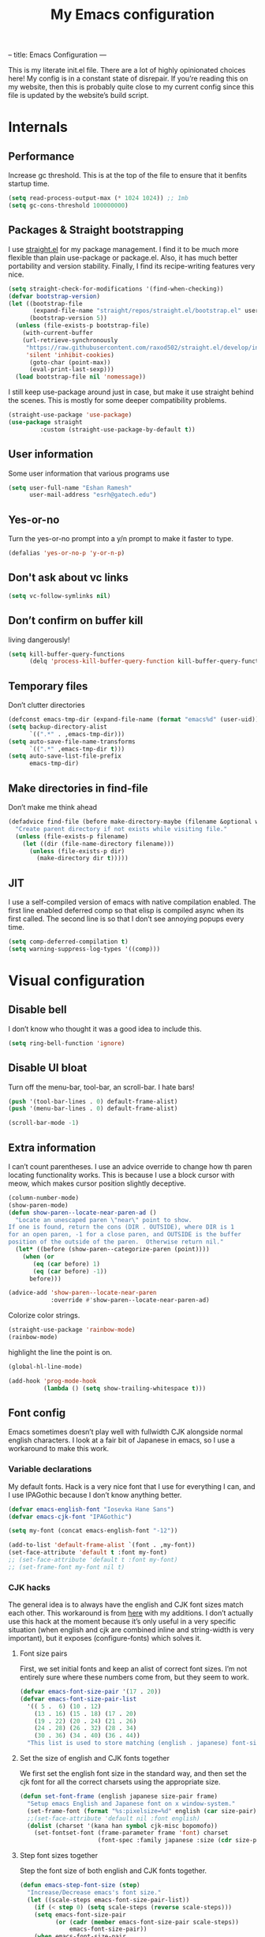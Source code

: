 --
title: Emacs Configuration
---
#+PROPERTY: header-args :tangle "init.el"
#+TITLE: My Emacs configuration
#+TOC: headlines 2

This is my literate init.el file. There are a lot of highly opinionated choices
here! My config is in a constant state of disrepair. If you’re reading this on
my website, then this is probably quite close to my current config since this
file is updated by the website’s build script.

* Internals
** Performance
Increase gc threshold. This is at the top of the file to ensure that
it benfits startup time.
#+BEGIN_SRC emacs-lisp
(setq read-process-output-max (* 1024 1024)) ;; 1mb
(setq gc-cons-threshold 100000000)
#+END_SRC

** Packages & Straight bootstrapping
I use [[https://github.com/raxod502/straight.el][straight.el]] for my package management. I find it to be much more flexible than
plain use-package or package.el. Also, it has much better portability and
version stability. Finally, I find its recipe-writing features very nice.
#+BEGIN_SRC emacs-lisp
(setq straight-check-for-modifications '(find-when-checking))
(defvar bootstrap-version)
(let ((bootstrap-file
       (expand-file-name "straight/repos/straight.el/bootstrap.el" user-emacs-directory))
      (bootstrap-version 5))
  (unless (file-exists-p bootstrap-file)
    (with-current-buffer
    (url-retrieve-synchronously
     "https://raw.githubusercontent.com/raxod502/straight.el/develop/install.el"
     'silent 'inhibit-cookies)
      (goto-char (point-max))
      (eval-print-last-sexp)))
  (load bootstrap-file nil 'nomessage))
#+end_src
I still keep use-package around just in case, but make it use straight behind
the scenes. This is mostly for some deeper compatibility problems.
#+begin_src emacs-lisp
(straight-use-package 'use-package)
(use-package straight
         :custom (straight-use-package-by-default t))
#+end_src

** User information
Some user information that various programs use
#+begin_src emacs-lisp
(setq user-full-name "Eshan Ramesh"
      user-mail-address "esrh@gatech.edu")
#+end_src

** Yes-or-no

Turn the yes-or-no prompt into a y/n prompt to make it faster to type.
#+BEGIN_SRC emacs-lisp
(defalias 'yes-or-no-p 'y-or-n-p)
#+END_SRC

** Don't ask about vc links
#+BEGIN_SRC emacs-lisp
(setq vc-follow-symlinks nil)
#+END_SRC

** Don’t confirm on buffer kill
living dangerously!
#+BEGIN_SRC emacs-lisp
(setq kill-buffer-query-functions
	  (delq 'process-kill-buffer-query-function kill-buffer-query-functions))
#+END_SRC

** Temporary files
Don’t clutter directories
#+BEGIN_SRC emacs-lisp
(defconst emacs-tmp-dir (expand-file-name (format "emacs%d" (user-uid)) temporary-file-directory))
(setq backup-directory-alist
      `((".*" . ,emacs-tmp-dir)))
(setq auto-save-file-name-transforms
      `((".*" ,emacs-tmp-dir t)))
(setq auto-save-list-file-prefix
      emacs-tmp-dir)
#+END_SRC

** Make directories in find-file
Don’t make me think ahead
#+BEGIN_SRC emacs-lisp
(defadvice find-file (before make-directory-maybe (filename &optional wildcards) activate)
  "Create parent directory if not exists while visiting file."
  (unless (file-exists-p filename)
    (let ((dir (file-name-directory filename)))
      (unless (file-exists-p dir)
        (make-directory dir t)))))
#+END_SRC

** JIT
I use a self-compiled version of emacs with native compilation enabled. The
first line enabled deferred comp so that elisp is compiled async when its first
called. The second line is so that I don’t see annoying popups every time.
#+BEGIN_SRC emacs-lisp
(setq comp-deferred-compilation t)
(setq warning-suppress-log-types '((comp)))
#+END_SRC

* Visual configuration
** Disable bell
I don’t know who thought it was a good idea to include this.
#+BEGIN_SRC emacs-lisp
(setq ring-bell-function 'ignore)
#+END_SRC

** Disable UI bloat
Turn off the menu-bar, tool-bar, an scroll-bar. I hate bars!
#+BEGIN_SRC emacs-lisp
(push '(tool-bar-lines . 0) default-frame-alist)
(push '(menu-bar-lines . 0) default-frame-alist)

(scroll-bar-mode -1)
#+END_SRC

** Extra information
I can’t count parentheses. I use an advice override to change how th paren
locating functionality works. This is because I use a block cursor with meow,
which makes cursor position slightly deceptive.
#+BEGIN_SRC emacs-lisp
(column-number-mode)
(show-paren-mode)
(defun show-paren--locate-near-paren-ad ()
  "Locate an unescaped paren \"near\" point to show.
If one is found, return the cons (DIR . OUTSIDE), where DIR is 1
for an open paren, -1 for a close paren, and OUTSIDE is the buffer
position of the outside of the paren.  Otherwise return nil."
  (let* ((before (show-paren--categorize-paren (point))))
    (when (or
       (eq (car before) 1)
       (eq (car before) -1))
      before)))

(advice-add 'show-paren--locate-near-paren
            :override #'show-paren--locate-near-paren-ad)
#+END_SRC
Colorize color strings.
#+BEGIN_SRC emacs-lisp
(straight-use-package 'rainbow-mode)
(rainbow-mode)
#+END_SRC
highlight the line the point is on.
#+BEGIN_SRC emacs-lisp
(global-hl-line-mode)
#+END_SRC

#+BEGIN_SRC emacs-lisp
(add-hook 'prog-mode-hook
          (lambda () (setq show-trailing-whitespace t)))
#+END_SRC

** Font config
Emacs sometimes doesn’t play well with fullwidth CJK alongside normal english
characters. I look at a fair bit of Japanese in
emacs, so I use a workaround to make this work.
*** Variable declarations
My default fonts. Hack is a very nice font that I use for everything I can, and
I use IPAGothic because I don’t know anything better.
#+BEGIN_SRC emacs-lisp
(defvar emacs-english-font "Iosevka Hane Sans")
(defvar emacs-cjk-font "IPAGothic")

(setq my-font (concat emacs-english-font "-12"))

(add-to-list 'default-frame-alist `(font . ,my-font))
(set-face-attribute 'default t :font my-font)
;; (set-face-attribute 'default t :font my-font)
;; (set-frame-font my-font nil t)
#+END_SRC

*** CJK hacks
The general idea is to always have the english and CJK font sizes match each other.
This workaround is from [[https://gist.github.com/coldnew/7398845][here]] with my additions. I don’t actually use this hack
at the moment because it’s only useful in a very specific situation (when
english and cjk are combined inline and string-width is very important), but it
exposes (configure-fonts) which solves it.

**** Font size pairs
First, we set initial fonts and keep an alist of correct font sizes. I’m not
entirely sure where these numbers come from, but they seem to work. 
#+BEGIN_SRC emacs-lisp
(defvar emacs-font-size-pair '(17 . 20))
(defvar emacs-font-size-pair-list
  '(( 5 .  6) (10 . 12)
    (13 . 16) (15 . 18) (17 . 20)
    (19 . 22) (20 . 24) (21 . 26)
    (24 . 28) (26 . 32) (28 . 34)
    (30 . 36) (34 . 40) (36 . 44))
  "This list is used to store matching (english . japanese) font-size.")
#+END_SRC
**** Set the size of english and CJK fonts together
We first set the english font size in the standard way, and then set the
cjk font for all the correct charsets using the appropriate size.
#+BEGIN_SRC emacs-lisp
(defun set-font-frame (english japanese size-pair frame)
  "Setup emacs English and Japanese font on x window-system."
  (set-frame-font (format "%s:pixelsize=%d" english (car size-pair)) t (list frame))
  ;;(set-face-attribute 'default nil :font english)
  (dolist (charset '(kana han symbol cjk-misc bopomofo))
	(set-fontset-font (frame-parameter frame 'font) charset
					  (font-spec :family japanese :size (cdr size-pair)))))
#+END_SRC
**** Step font sizes together
Step the font size of both english and CJK fonts together.
#+BEGIN_SRC emacs-lisp
(defun emacs-step-font-size (step)
  "Increase/Decrease emacs's font size."
  (let ((scale-steps emacs-font-size-pair-list))
    (if (< step 0) (setq scale-steps (reverse scale-steps)))
    (setq emacs-font-size-pair
          (or (cadr (member emacs-font-size-pair scale-steps))
              emacs-font-size-pair))
    (when emacs-font-size-pair
      (message "emacs font size set to %.1f" (car emacs-font-size-pair))
      (set-font-frame emacs-english-font emacs-cjk-font emacs-font-size-pair (selected-frame)))))
#+END_SRC

**** Auto-configure fonts
This is a really nasty hack to make the fonts get set to the correct size on
startup, using the fact that my first window when starting emacs is dashboard.
#+BEGIN_SRC emacs-lisp
(defun configure-fonts (frame)
  (when (display-graphic-p frame)
	(progn 
	  (set-font-frame emacs-english-font emacs-cjk-font emacs-font-size-pair frame))))

;;(add-hook 'after-make-frame-functions #'configure-fonts)
;;(add-hook 'dashboard-mode-hook (lambda ()
;;                                 (configure-fonts (selected-frame))))
#+END_SRC

** Theme
#+BEGIN_SRC emacs-lisp
(straight-use-package 'gruvbox-theme)
(if (or (display-graphic-p) (daemonp))
    (load-theme 'gruvbox-medium-hard t nil)
    (load-theme 'tsdh-dark t nil))
#+END_SRC

** Frame
Make the title look better so that my status bar(xmobar) can print it nicely
#+BEGIN_SRC emacs-lisp
(setq-default frame-title-format '("emacs: %b"))
#+END_SRC

** Extra highlighting
Install a bunch of Fanael’s visual packages to make lisp source editing much
nicer.
+ highlight-defined: highlight known symbols instead of just the built in ones
+ highlight-numbers: numbers
+ highlight-delimiters: highlight brackets and parens nicely
+ highlight-quoted: highlight quoted symbols in a different color
#+BEGIN_SRC emacs-lisp
(straight-use-package 'highlight-defined)
(straight-use-package 'highlight-numbers)
(straight-use-package 'rainbow-delimiters)
(straight-use-package 'highlight-quoted)
(defun highlight-lisp-things ()
  (highlight-numbers-mode)
  (highlight-defined-mode)
  (highlight-quoted-mode)
  (rainbow-delimiters-mode))
(add-hook 'emacs-lisp-mode-hook #'highlight-lisp-things)
#+END_SRC

** Modeline
I've liked smart-mode-line in the past, but I prefer telephone line's
modularity, design, and visual appeal right now.

#+BEGIN_SRC emacs-lisp
(straight-use-package 'telephone-line)

#+END_SRC


Use a neat cubic curved shape to separate segments.
#+BEGIN_SRC emacs-lisp
(require 'telephone-line)
(setq telephone-line-primary-left-separator 'telephone-line-cubed-left
      telephone-line-secondary-left-separator 'telephone-line-cubed-hollow-left
      telephone-line-primary-right-separator 'telephone-line-cubed-right
      telephone-line-secondary-right-separator 'telephone-line-cubed-hollow-right)
(setq telephone-line-height 24
      telephone-line-evil-use-short-tag t)
#+END_SRC


Segment setup:
#+BEGIN_SRC emacs-lisp
;; patch submitted, waiting on upstream
(telephone-line-defsegment* telephone-line-meow-tag-segment ()
  (when (bound-and-true-p meow-mode)
    (let ((tag (meow--get-state-name (meow--current-state))))
      (if telephone-line-evil-use-short-tag
          (seq-take tag 1)
        tag))))


(telephone-line-defsegment* telephone-line-simpler-major-mode-segment ()
  (concat "["
          (if (listp mode-name)
              (car mode-name)
            mode-name) "]"))

(telephone-line-defsegment* telephone-line-simple-pos-segment ()
  (concat "%c : " "%l/" (number-to-string (count-lines (point-min) (point-max))) ))

(count-lines (point-min) (point-max))

(setq telephone-line-evil-use-short-tag nil)

(setq telephone-line-lhs
      '((nil . (telephone-line-projectile-buffer-segment))
        (accent . (telephone-line-simpler-major-mode-segment))
        (nil . (telephone-line-meow-tag-segment
                telephone-line-misc-info-segment)))
      telephone-line-rhs
      '((nil . (telephone-line-simple-pos-segment))
        (accent . (telephone-line-buffer-modified-segment))))

(telephone-line-mode 1)
#+END_SRC

** Posframe
#+BEGIN_SRC emacs-lisp
(straight-use-package 'ivy-posframe)
(setq ivy-posframe-display-functions-alist '((t . ivy-posframe-display-at-frame-center)))
(ivy-posframe-mode 1)
#+END_SRC

** Indent guides
#+BEGIN_SRC emacs-lisp
(straight-use-package 'highlight-indent-guides)
(setq highlight-indent-guides-method 'character)
(add-hook 'prog-mode-hook #'highlight-indent-guides-mode)
#+END_SRC


* Packages
** Meow
Meow modal editing. The best parts of vim, kakoune and god-mode, all in one.
*** Custom functions
The point in emacs is always between characters. However, normal
mode in meow is represented by a block cursor, even though the point is really
to the left. This fundamental difference leads to a problem that vim fails to
deal with as well. For instance, entering and exiting insert mode actually moves
your cursor back a full char. On the other hand, meow’s behavior is much more
consistent. However, I think that the granularity of choosing your insert
position is nice, so I redefine a fully different function to model vim’s "a"
without interfering with before and after commands that act on regions.
#+BEGIN_SRC emacs-lisp
(defun meow-insert-right ()
  (interactive)
  (meow-right)
  (meow-insert))
#+END_SRC

The default way to find backwards is - to add a prefix argument and then f to
find. In meow’s default qwerty keyset, the F key is free, so I just make a
function to bind negative searching. Vim muscle memory dies hard i guess.
#+BEGIN_SRC emacs-lisp
(defun meow-negative-find ()
  (interactive)
  (let ((current-prefix-arg -1))
    (call-interactively 'meow-find)))
#+END_SRC

Function for toggling upcase, but actually what I mean:

#+BEGIN_SRC emacs-lisp
(put 'upcase-region 'disabled nil)

(defun uppercasep (c) (and (= ?w (char-syntax c)) (= c (upcase c))))

(defun downcase-char ()
  (interactive)
  (save-excursion
    (let ((ch (thing-at-point 'char t)))
      (delete-char 1)
      (insert (downcase ch)))))

(defun toggle-case-dwiam ()
  "toggle cases, do what i actually mean:

If no region is active, toggle between upcase and downcase on the
current character. If a region is active, then if there exists at
least one upcase char in the region, then downcase the whole
region. Otherwise, upcase the whole region."
  (interactive)
  (if (region-active-p)
      (let ((region (buffer-substring-no-properties
                     (region-beginning) (region-end))))
        (message "%s" region)
        (if (cl-remove-if-not #'uppercasep (string-to-list region))
            (downcase-region (region-beginning) (region-end))
          (upcase-region (region-beginning) (region-end))))
    (if (uppercasep (string-to-char (thing-at-point 'char t)))
        (downcase-char)
      (upcase-char 1))))
#+END_SRC

Two functions for incrementing and decrementing numbers.
Add-number supports both positive and negative prefix args.
#+BEGIN_SRC emacs-lisp
(defun replace-bounds (strt end content)
  (delete-region strt end)
  (insert (number-to-string content)))

(defun add-number (arg)
  (interactive "P")
  (let* ((num (thing-at-point 'number t))
         (bounds (bounds-of-thing-at-point 'word))
         (strt (car bounds))
         (end (cdr bounds)))
    (message "%s" arg)
    (if arg
        (replace-bounds strt end (+ num arg))
      (replace-bounds strt end (+ num 1)))))

(defun subtract-one ()
  (interactive)
  (let ((current-prefix-arg -1))
    (call-interactively 'add-number)))
#+END_SRC



*** Keymap
#+BEGIN_SRC emacs-lisp
(straight-use-package 'meow)

(defun meow-setup ()
  (setq meow-cheatsheet-layout meow-cheatsheet-layout-qwerty)
  (meow-motion-overwrite-define-key
   '("j" . meow-next)
   '("k" . meow-prev)
   '("<escape>" . ignore))
  (meow-leader-define-key
   ;; SPC j/k will run the original command in MOTION state.
   '("j" . "H-j")
   '("k" . "H-k")
   ;; Use SPC (0-9) for digit arguments.
   '("1" . meow-digit-argument)
   '("2" . meow-digit-argument)
   '("3" . meow-digit-argument)
   '("4" . meow-digit-argument)
   '("5" . meow-digit-argument)
   '("6" . meow-digit-argument)
   '("7" . meow-digit-argument)
   '("8" . meow-digit-argument)
   '("9" . meow-digit-argument)
   '("0" . meow-digit-argument)
   '("/" . meow-keypad-describe-key)
   '("?" . meow-cheatsheet))
  (meow-normal-define-key
   '("*" . toggle-case-dwiam)
   '("+" . add-number)
   '("_" . subtract-one)
   '("0" . meow-expand-0)
   '("9" . meow-expand-9)
   '("8" . meow-expand-8)
   '("7" . meow-expand-7)
   '("6" . meow-expand-6)
   '("5" . meow-expand-5)
   '("4" . meow-expand-4)
   '("3" . meow-expand-3)
   '("2" . meow-expand-2)
   '("1" . meow-expand-1)
   '("-" . negative-argument)
   '(";" . meow-reverse)
   '("," . meow-inner-of-thing)
   '("." . meow-bounds-of-thing)
   '("[" . meow-beginning-of-thing)
   '("]" . meow-end-of-thing)
   '("a" . meow-append)
   '("b" . meow-back-word)
   '("B" . meow-back-symbol)
   '("c" . meow-change)
   '("d" . meow-delete)
   '("D" . meow-backward-delete)
   '("e" . meow-next-word)
   '("E" . meow-next-symbol)
   '("f" . meow-find)
   '("F" . meow-negative-find)
   '("g" . meow-cancel-selection)
   '("G" . meow-grab)
   '("h" . meow-left)
   '("H" . meow-left-expand)
   '("i" . meow-insert)
   '("/" . meow-insert-right)
   '("j" . meow-next)
   '("J" . meow-next-expand)
   '("k" . meow-prev)
   '("K" . meow-prev-expand)
   '("l" . meow-right)
   '("L" . meow-right-expand)
   '("m" . meow-join)
   '("n" . meow-search)
   '("o" . meow-open-below)
   '("O" . meow-open-above)
   '("p" . meow-yank)
   '("q" . meow-quit)
   '("Q" . meow-goto-line)
   '("r" . meow-replace)
   '("R" . meow-swap-grab)
   '("s" . meow-kill)
   '("t" . meow-till)
   '("u" . meow-undo)
   '("U" . meow-undo-in-selection)
   '("v" . swiper)
   '("w" . meow-mark-word)
   '("W" . meow-mark-symbol)
   '("x" . meow-line)
   '("X" . meow-goto-line)
   '("y" . meow-save)
   '("Y" . meow-sync-grab)
   '("z" . meow-pop-selection)
   '("'" . repeat)
   '("/" . avy-goto-word-1)
   '("<escape>" . ignore)))
#+END_SRC

*** Paren mode
Define a meow state for smartparens commands.

#+BEGIN_SRC emacs-lisp
(require 'meow)

(setq meow-paren-keymap (make-keymap))
(meow-define-state paren
  "paren state"
  :lighter " [P]"
  :keymap meow-paren-keymap)

(meow-normal-define-key
 '("Z" . meow-paren-mode))

(meow-define-keys 'paren
  '("<escape>" . meow-normal-mode)
  '("l" . sp-forward-sexp)
  '("h" . sp-backward-sexp)
  '("j" . sp-down-sexp)
  '("k" . sp-up-sexp)
  '("w s" . sp-wrap-square)
  '("w r" . sp-wrap-round)
  '("w c" . sp-wrap-curly)
  '("W" . sp-unwrap-sexp)
  '("n" . sp-forward-slurp-sexp)
  '("b" . sp-forward-barf-sexp)
  '("v" . sp-backward-barf-sexp)
  '("c" . sp-backward-slurp-sexp)
  '("s" . sp-splice-sexp-killing-forward)
  '("S" . sp-splice-sexp-killing-backward)
  '("e" . sp-end-of-sexp)
  '("a" . sp-beginning-of-sexp)
  '("t" . sp-transpose-hybrid-sexp)
  '("u" . meow-undo))

(setq meow-cursor-type-paren 'hollow)
#+END_SRC

*** Extra things
#+BEGIN_SRC emacs-lisp
(setq latex-thing-regexp
      '(regexp "\\\\begin{.*?}\\(.*?\\)\n\\|\\$"
               "\\\\end{.*?}\n\\|\\$"))

(meow-thing-register 'latex
		             latex-thing-regexp
                   latex-thing-regexp)

(add-to-list 'meow-char-thing-table
	         (cons ?x 'latex))
#+END_SRC


*** Enable
#+BEGIN_SRC emacs-lisp
(require 'meow)
(meow-setup)
(meow-global-mode 1)
#+END_SRC

** Ace-window
Ace-window is super nice because it lets you quickly switch to a window
when you have >2 open by providing a letter hint.
#+BEGIN_SRC emacs-lisp
(straight-use-package 'ace-window)
(global-set-key [remap other-window] 'ace-window)
#+END_SRC

I add some extra config for myself
#+BEGIN_SRC emacs-lisp
(setq aw-keys '(?a ?s ?d ?f ?g ?h ?j ?k ?l))
(setq aw-scope 'frame)
(setq aw-background nil)
(setq aw-ignore-current t)
#+END_SRC

** Avy
Keybind is in meow-normal-state-keymap
#+BEGIN_SRC emacs-lisp
(straight-use-package 'avy)
#+END_SRC

** Dashboard
An essential. 
#+BEGIN_SRC emacs-lisp
(use-package dashboard
  :config (dashboard-setup-startup-hook))
#+END_SRC
Some config
#+BEGIN_SRC emacs-lisp
(setq initial-buffer-choice (get-buffer "*dashboard*"))
;;(setq dashboard-startup-banner 1)
(setq dashboard-center-content t)
(setq dashboard-show-shortcuts nil)
(setq dashboard-set-init-info nil)
(setq dashboard-set-footer nil)

(setq dashboard-items '((recents  . 5)
                        (projects . 5)
                        (agenda . 5)))

(setq dashboard-agenda-sort-strategy '(time-up))

(setq dashboard-item-names '(("Recent Files:" . "recent:")
                             ("Projects:" . "projects:")
                             ("Agenda for the coming week:" . "agenda:")))
;; (setq dashboard-banner-logo-title (concat "GNU emacsへようこそ。今日は"
;;                                           (format-time-string "%m")
;;                                           "月"
;;                                           (format-time-string "%e")
;;                                           "日です"))
(setq dashboard-banner-logo-title "GNU emacsへようこそ。")

(if (or (display-graphic-p) (daemonp))
    (progn (setq dashboard-startup-banner (expand-file-name "hiten_render_rsz.png" user-emacs-directory)))
    (progn (setq dashboard-startup-banner (expand-file-name "gnu.txt" user-emacs-directory))))
#+END_SRC
** Company
The one true autocompleter
#+BEGIN_SRC emacs-lisp
(straight-use-package 'company)
(add-hook 'after-init-hook 'global-company-mode)
(straight-use-package 'company-ctags)
#+END_SRC

** Projectile
#+BEGIN_SRC emacs-lisp
(straight-use-package 'projectile)
(projectile-mode +1)
(define-key projectile-mode-map (kbd "C-c p") 'projectile-command-map)
#+END_SRC

** Searching
*** Ivy
I currently use ivy for completions. I’ve used selectrum in the past, but ivy is
better in my opinion simply because so many packages have built in integrations
with it.
#+BEGIN_SRC emacs-lisp
(straight-use-package 'ivy)
(ivy-mode 1)
(setq ivy-use-virtual-buffers t)
(setq ivy-count-format "(%d/%d) ")
#+END_SRC
Typing things over and over again is hard. Prescient keeps track of command
history and does some magic to make recent command appear higher up.
#+BEGIN_SRC emacs-lisp
(straight-use-package 'prescient)
(straight-use-package 'ivy-prescient)
(ivy-prescient-mode)
#+END_SRC
Ivy’s twin package for incremental searching, swiper.
#+BEGIN_SRC emacs-lisp
(straight-use-package 'swiper)
#+END_SRC


*** Marginalia
An essential addition to the search minibuffer that offers a bit of documentation.
#+BEGIN_SRC emacs-lisp
(straight-use-package 'marginalia)
(marginalia-mode)
#+END_SRC

** Helpful
Better describe* functions that have more information and look neater.

#+BEGIN_SRC emacs-lisp
(straight-use-package 'helpful)
#+END_SRC

Override keybindings
#+BEGIN_SRC emacs-lisp
(global-set-key (kbd "C-h f") #'helpful-callable)
(global-set-key (kbd "C-h v") #'helpful-variable)
(global-set-key (kbd "C-h k") #'helpful-key)
#+END_SRC

** Japanese-related
#+BEGIN_SRC emacs-lisp
(straight-use-package 'anki-editor)
(straight-use-package 'posframe)
(straight-use-package '(sdcv2 :type git
                              :repo "https://github.com/manateelazycat/sdcv"
                              :files ("sdcv.el")))

(cond ((string= (system-name) "himawari")
       (progn
         (setq sdcv-dictionary-simple-list '("jmdict-ja-en"))
         (setq sdcv-dictionary-complete-list '("jmdict-ja-en"
                                               "J_PLACES"))))
      ((string= (system-name) "shiragiku")
       (progn
         (setq sdcv-dictionary-simple-list '("JMdict_e"))
         (setq sdcv-dictionary-complete-list '("daijisen.tab" "JMdict_e")))))

(setq sdcv-dictionary-data-dir "/usr/share/stardict/dic/")
(setq sdcv-env-lang "ja_JP.UTF-8")
(straight-use-package 'clipmon)


#+END_SRC
I use the migemo program to supplement incremental searching for Japanese. It
lets you search for japanese words by typing in romaji. If the program’s not in
path, it is installed automatically on startup.
#+BEGIN_SRC emacs-lisp
  (straight-use-package 'migemo)
  (straight-use-package 'ivy-migemo)
  (straight-use-package 's)

  (unless (executable-find "cmigemo")
    (if (yes-or-no-p "install")
    (make-directory (concat user-emacs-directory "japanese") t)
    (let ((clonedir (concat user-emacs-directory "japanese" "/cmigemo/")))
      (unless (file-directory-p clonedir)
        (magit-clone-internal "https://github.com/koron/cmigemo"
                              nil)))
    (let ((default-directory
            (concat
             user-emacs-directory "japanese" "/cmigemo/")))
      (shell-command "make gcc")
      (shell-command "make gcc-dict")
      (shell-command "cd dict ; make utf-8")
      (shell-command (concat "echo " (shell-quote-argument (read-passwd "Password? "))
                             " | sudo -S make gcc-install")))))
(if (executable-find "cmigemo")
  (require 'migemo)
  (setq migemo-command "cmigemo")
  (setq migemo-options '("-q" "--emacs"))
  (if (file-directory-p "/usr/share/migemo")
      (setq migemo-dictionary "/usr/share/migemo/utf-8/migemo-dict")
    (setq migemo-dictionary (concat user-emacs-directory
                                 "japanese/cmigemo/dict/utf-8.d/migemo-dict")))
  (setq migemo-user-dictionary nil)
  (setq migemo-regex-dictionary nil)
  (setq migemo-coding-system 'utf-8-unix)
  (migemo-init))
#+END_SRC

*** Mecab
This requires mecab to be installed on your system, as well as a dictionary for it.
#+BEGIN_SRC emacs-lisp
(if (executable-find "mecab")
    (straight-use-package '(mecab :type git
                                  :repo "https://github.com/syohex/emacs-mecab"
                                  :pre-build ("make")
                                  :files ("mecab-core.so"
                                          "mecab-core.o"
                                          "mecab-core.c"
                                          "mecab.el"))))

#+END_SRC

*** Reading books
Nov-mode is an excellent epub reader.
#+BEGIN_SRC emacs-lisp
(straight-use-package 'nov)
(add-to-list 'auto-mode-alist '("\\.epub\\'" . nov-mode))
(setq nov-text-width 100)
#+END_SRC

** Music
#+BEGIN_SRC emacs-lisp
(straight-use-package 'emms)
(require 'emms-source-file)
(require 'emms-source-playlist)
(require 'emms-playlist-mode)
(require 'emms-browser)
(require 'emms-info)
(require 'emms-info-native)
(setq emms-playlist-default-major-mode #'emms-playlist-mode)
(add-to-list 'emms-track-initialize-functions #'emms-info-initialize-track)
(setq emms-info-functions '(emms-info-native))
(setq emms-track-description-function #'emms-info-track-description)
(add-hook 'emms-browser-mode-hook (lambda () (when (fboundp 'emms-cache)
                                               (emms-cache 1))))
#+END_SRC

MPD integration setup
#+BEGIN_SRC emacs-lisp
(defun emms-mpd-setup ()
  (require 'emms-player-mpd)
  (setq emms-player-list '(emms-player-mpd))
  (add-to-list 'emms-info-functions 'emms-info-mpd)
  (add-to-list 'emms-player-list 'emms-player-mpd)
  (setq emms-player-mpd-server-name "localhost")
  (setq emms-player-mpd-server-port "6600")
  (setq emms-player-mpd-music-directory "~/mus")
  (emms-player-mpd-connect))

(add-hook 'emms-browser-mode-hook 'emms-mpd-setup)
#+END_SRC
*** EMMS browser tree structure
There is currently a bug in emms that makes it unable to parse mpd albumartist
tags. A patch by Pavel Korytov has been accepted upstream, but it hasn’t made it to me yet.
#+BEGIN_SRC emacs-lisp
(defun emms-info-mpd-process (track info)
  (dolist (data info)
    (let ((name (car data))
	  (value (cdr data)))
      (setq name (cond ((string= name "artist") 'info-artist)
		       ((string= name "albumartist") 'info-albumartist)
		       ((string= name "composer") 'info-composer)
		       ((string= name "performer") 'info-performer)
		       ((string= name "title") 'info-title)
		       ((string= name "album") 'info-album)
		       ((string= name "track") 'info-tracknumber)
		       ((string= name "disc") 'info-discnumber)
		       ((string= name "date") 'info-year)
		       ((string= name "genre") 'info-genre)
		       ((string= name "time")
			(setq value (string-to-number value))
			'info-playing-time)
		       (t nil)))
      (when name
	(emms-track-set track name value)))))
#+END_SRC

** Highlights
*** Highlight todos
#+BEGIN_SRC emacs-lisp
(straight-use-package 'hl-todo)
(global-hl-todo-mode)
#+END_SRC
*** Highlight indent guides
#+BEGIN_SRC emacs-lisp
(straight-use-package 'highlight-indent-guides)
#+END_SRC

** Which-key
There are too many emacs keybindings and life is too short
#+BEGIN_SRC emacs-lisp
(straight-use-package 'which-key)
(which-key-mode)
#+END_SRC

** Format-all
All-purpose code formatter for when things break
#+BEGIN_SRC emacs-lisp
(straight-use-package 'format-all)
#+END_SRC

** VTerm
Undoubtedly the best terminal in emacs.
#+BEGIN_SRC emacs-lisp
(straight-use-package 'vterm)
(straight-use-package 'fish-mode)
#+END_SRC
*** Config
Make hl-line-mode turn off in vterm-mode.
#+BEGIN_SRC emacs-lisp
(setq vterm-kill-buffer-on-exit t)
(setq vterm-buffer-name-string "vt//%s")

(add-hook 'vterm-mode-hook (lambda ()
                             (setq-local global-hl-line-mode
                                         (null global-hl-line-mode))))
#+END_SRC

*** Keybindings
#+BEGIN_SRC emacs-lisp
(global-set-key (kbd "<C-return>") 'vterm-toggle-cd)
(global-set-key (kbd "<C-S-return>") 'vterm-toggle)
#+END_SRC
*** Vterm-toggle
toggle a window with a re-usable vterm
#+BEGIN_SRC emacs-lisp
(straight-use-package 'vterm-toggle)
(setq vterm-toggle-hide-method 'delete-window)
(setq vterm-toggle-fullscreen-p nil)
#+END_SRC
#+BEGIN_SRC emacs-lisp
(setq vterm-toggle-fullscreen-p nil)
(add-to-list 'display-buffer-alist
             '((lambda(bufname _) (with-current-buffer bufname (equal major-mode 'vterm-mode)))
                (display-buffer-reuse-window display-buffer-at-bottom)
                ;;(dedicated . t) ;dedicated is supported in emacs27
                (reusable-frames . visible)
                (window-height . 0.3)))
#+END_SRC

*** Kill vterm buffer and window
#+BEGIN_SRC emacs-lisp
(defun vterm--kill-vterm-buffer-and-window (process event)
  "Kill buffer and window on vterm process termination."
  (when (not (process-live-p process))
    (let ((buf (process-buffer process)))
      (when (buffer-live-p buf)
        (with-current-buffer buf
          (kill-buffer)
          (ignore-errors (delete-window))
          (message "VTerm closed."))))))
(add-hook 'vterm-mode-hook
          (lambda ()
            (set-process-sentinel (get-buffer-process (buffer-name))
                                  #'vterm--kill-vterm-buffer-and-window)))
#+END_SRC
** Org-mode
Path configuration. I use a directory called org in my home directory to store
my org files.
#+BEGIN_SRC emacs-lisp
(straight-use-package 'org)
(setq org-directory "~/org/")
(setq org-agenda-files '("~/org/"))
(setq org-hide-emphasis-markers t)
(setq org-list-allow-alphabetical t)
(add-hook 'org-mode-hook (lambda ()
                           (org-indent-mode 1)
                           (electric-quote-mode -1)
                           (auto-fill-mode 1)))
#+END_SRC

Change the backends
#+BEGIN_SRC emacs-lisp
(setq org-export-backends '(latex beamer md html odt ascii org-ref))

#+END_SRC

Don't indent code in org-babel
#+BEGIN_SRC emacs-lisp
(setq org-edit-src-content-indentation 0)
#+END_SRC

Even emacs can’t make me not procrastinate!
#+BEGIN_SRC emacs-lisp
(setq org-deadline-warning-days 2)
#+END_SRC

*** Org-fragtog
A neat little package to render latex fragments as you write them.
#+BEGIN_SRC emacs-lisp
(straight-use-package 'org-fragtog)

(defun org-inside-latex-block ()
  (eq (nth 0 (org-element-at-point)) 'latex-environment))


(setq org-fragtog-ignore-predicates '(org-at-table-p org-inside-latex-block))

#+END_SRC
*** Org-ref
#+BEGIN_SRC emacs-lisp
(straight-use-package 'org-ref)
(straight-use-package 'ivy-bibtex)
;;(require 'org-ref-ivy)

(setq org-src-fontify-natively t
      org-confirm-babel-evaluate nil
      org-src-preserve-indentation t)

(setq org-ref-insert-link-function 'org-ref-insert-link-hydra/body
      org-ref-insert-cite-function 'org-ref-cite-insert-ivy
      org-ref-insert-label-function 'org-ref-insert-label-link
      org-ref-insert-ref-function 'org-ref-insert-ref-link
      org-ref-cite-onclick-function (lambda (_) (org-ref-citation-hydra/body)))
(with-eval-after-load 'org
  (define-key org-mode-map (kbd "C-c ]") 'org-ref-insert-link)
  (define-key org-mode-map (kbd "S-]") 'org-ref-insert-link-hydra/body))
  ; (define-key org-mode-map (kbd "C-c C-e") 'org-ref-export-from-hydra))

(setq bibtex-completion-bibliography '("~/docs/library.bib"))

(setq org-latex-pdf-process
      '("pdflatex -interaction nonstopmode -output-directory %o %f"
	    "bibtex %b"
	    "pdflatex -interaction nonstopmode -output-directory %o %f"
	    "pdflatex -interaction nonstopmode -output-directory %o %f"))
#+END_SRC
*** Org-roam
#+BEGIN_SRC emacs-lisp
(straight-use-package 'org-roam)
(setq org-roam-v2-ack t)
#+END_SRC

basic setup
org-roam-db-autosync-mode is nice,
but adds about 1.5s to my startup time. Not good!
#+BEGIN_SRC emacs-lisp
(unless (file-directory-p "~/roam")
  (make-directory "~/roam"))

(setq org-roam-directory (file-truename "~/roam"))
;(org-roam-db-autosync-mode)
#+END_SRC
*** Anki integration
#+BEGIN_SRC emacs-lisp
(defun anki-description-transform ()
  (interactive)
  (let* ((begin (re-search-backward "^-"))
         (end (forward-sentence))
         (raw (buffer-substring-no-properties
               begin
               end))
         (split (s-split "::" raw))
         (q (substring (s-trim (car split)) 2))
         (a (s-trim (cadr split)))
         (depth (org-current-level)))
    (yas-expand-snippet
     (yas-lookup-snippet "anki-editor card")
     begin end)
    (insert q)
    (yas-next-field-or-maybe-expand)
    (insert a)
    (yas-end)
    (org-backward-element)))
#+END_SRC

** IRC
I store this outside of vc because it has some secrets.
#+BEGIN_SRC emacs-lisp
(setq erc-default-server "irc.libera.chat")
(add-hook 'erc-before-connect (lambda ()
                                (when (file-exists-p "ircconfig.elc")
                                  (load
                                   (expand-file-name
                                    "ircconfig"
                                    user-emacs-directory)))))
#+END_SRC

** YASnippet
#+BEGIN_SRC emacs-lisp
(straight-use-package 'yasnippet)
(yas-global-mode)
(setq yas-indent-line 'fixed)
#+END_SRC

** Dired+
#+BEGIN_SRC emacs-lisp
(straight-use-package 'dired+)
#+END_SRC

** Elfeed
#+BEGIN_SRC emacs-lisp
(straight-use-package 'elfeed)
(setq elfeed-feeds
      '("https://sachachua.com/blog/feed/"
        "https://hnrss.org/frontpage"))
#+END_SRC

Make links open in eww.
#+BEGIN_SRC emacs-lisp
(setq browse-url-browser-function 'eww-browse-url)
#+END_SRC

** Flycheck
Classic linter framework
#+BEGIN_SRC emacs-lisp
(straight-use-package 'flycheck)
#+END_SRC

** LSP
#+BEGIN_SRC emacs-lisp
(straight-use-package 'company-lsp)
(straight-use-package 'lsp-mode)
(straight-use-package 'lsp-ui)
#+END_SRC
**** Declutter lsp UI
#+BEGIN_SRC emacs-lisp
(setq lsp-ui-doc-show-with-mouse nil)
(setq lsp-ui-sideline-enable nil)
(setq lsp-modeline-code-actions-enable 1)
#+END_SRC

**** Code action keybinding
#+BEGIN_SRC emacs-lisp
(add-hook 'lsp-mode-hook (lambda ()
			   (local-set-key (kbd "C-c C-j") 'lsp-execute-code-action)))
#+END_SRC

** Magit
Nothing to be said here
#+BEGIN_SRC emacs-lisp
(straight-use-package 'magit)
#+END_SRC

** Telega
telegram client
#+BEGIN_SRC emacs-lisp
(straight-use-package 'telega)
#+END_SRC

** Ligatures and symbols
#+BEGIN_SRC emacs-lisp
;; custom entry in tex--prettify-symbols-alist. FIXME.
(global-prettify-symbols-mode)
#+END_SRC

** Language-specific
*** Java
I don’t use lsp-java. It’s pretty finicky and doesn’t work how I like it to.
Meghanada on the other hand works perfectly even if it’s a little less feature-rich.
#+BEGIN_SRC emacs-lisp
(straight-use-package 'meghanada)
(add-hook 'java-mode-hook
          (lambda ()
            ;; meghanada-mode on
            (meghanada-mode t)
            (flycheck-mode +1)
            (setq c-basic-offset 4)
			(setq tab-width 4)))
#+END_SRC

*** Haskell
#+BEGIN_SRC emacs-lisp
(straight-use-package 'haskell-mode)
(straight-use-package 'lsp-haskell)
(add-hook 'haskell-mode-hook #'lsp)
(add-hook 'haskell-literate-mode-hook #'lsp)
#+END_SRC

Interactive haskell error customization
#+BEGIN_SRC emacs-lisp
(setq haskell-interactive-popup-errors t)
#+END_SRC

*** C++
I don’t autostart the LSP because i don’t always need it. I enter the lsp manually
if I need to.
#+BEGIN_SRC emacs-lisp
(setq-default tab-width 4
              c-basic-offset 4
              kill-whole-line t
              indent-tabs-mode nil)
#+END_SRC

*** Lisp
#+BEGIN_SRC emacs-lisp
(add-hook 'lisp-mode-hook 'flycheck-mode)
(straight-use-package 'slime)
(setq inferior-lisp-program "sbcl")

(straight-use-package 'slime-company)
(add-hook 'common-lisp-mode (lambda ()
                              (slime-setup '(slime-fancy slime-company))))
#+END_SRC

#+BEGIN_SRC emacs-lisp
(defconst lisp--prettify-symbols-alist
  '(("lambda"  . ?λ)))
(add-hook 'elisp-mode 'prettify-symbols-mode)
(add-hook 'lisp-mode 'prettify-symbols-mode)
(add-hook 'clojure-mode 'prettify-symbols-mode)
(add-hook 'python-mode 'prettify-symbols-mode)
#+END_SRC

**** Smartparens
#+BEGIN_SRC emacs-lisp
(straight-use-package 'smartparens)
(smartparens-global-mode)
#+END_SRC

Define a function to disable to auto quote-completion. This is
annoying in lisplike languages.

#+BEGIN_SRC emacs-lisp
(defun sp-disable (mode str)
  (sp-local-pair mode str nil :actions nil))
#+END_SRC

**** Elisp
#+BEGIN_SRC emacs-lisp
(straight-use-package 'elisp-format)
(setq elisp-format-column 80)
(sp-disable 'emacs-lisp-mode "'")
(sp-disable 'emacs-lisp-mode "`")
(sp-disable 'org-mode "'")
#+END_SRC

*** TeX
AuCTeX offers a lot of sweet features that I’ve come to take for granted
#+BEGIN_SRC emacs-lisp
(straight-use-package 'auctex)
#+END_SRC

Use zathura to view pdfs
#+BEGIN_SRC emacs-lisp
(setq TeX-view-program-selection '((output-pdf "Zathura")))
#+END_SRC

I use the digestif LSP. I don’t like the lens in this mode, so I turn it off.
#+BEGIN_SRC emacs-lisp
(add-hook 'tex-mode #'lsp)
(add-hook 'tex-mode (lambda ()
					  (setq lsp-lens-enable nil)))
#+END_SRC

*** Python
#+BEGIN_SRC emacs-lisp
(straight-use-package 'lsp-jedi)
(add-hook 'python-mode #'lsp)
#+END_SRC
**** IPython
#+BEGIN_SRC emacs-lisp
(straight-use-package 'polymode)
(straight-use-package 'ein)
(setq ein:polymode t)
#+END_SRC

Make ipython the default shell
#+BEGIN_SRC emacs-lisp
(setq python-shell-interpreter "ipython"
      python-shell-interpreter-args "-i --simple-prompt --InteractiveShell.display_page=True")
#+END_SRC

*** Sage
#+BEGIN_SRC emacs-lisp
(straight-use-package 'sage-shell-mode)
(setq sage-shell:sage-executable "/usr/bin/sage")
#+END_SRC

*** Janet
#+BEGIN_SRC emacs-lisp
(straight-use-package 'janet-mode)
(straight-use-package
 '(ijanet
   :type git
   :host github
   :repo "serialdev/ijanet-mode"
))
(defun janet-key-config ()
    (interactive)
    (define-key janet-mode-map (kbd "C-c C-l") 'ijanet-eval-line)
    (define-key janet-mode-map (kbd "C-c C-p") 'ijanet)
    (define-key janet-mode-map (kbd "C-c C-b") 'ijanet-eval-buffer)
    (define-key janet-mode-map (kbd "C-c C-r") 'ijanet-eval-region))

(sp-disable 'janet-mode "'")
#+END_SRC

I'd like to develop some janet tooling in the future myself, especially with regards to the repl.
#+BEGIN_SRC emacs-lisp
(straight-use-package
  '(janet-editor-elf :host github
                     :repo "sogaiu/janet-editor-elf"
                     :files ("*.el" "janet-editor-elf")))

(use-package janet-editor-elf
  :straight t
  :config
  (add-hook 'janet-mode-hook
            (lambda ()
              (setq-local indent-line-function
                          #'jee-indent-line))))

#+END_SRC

Sogaiu's other repl package for janet
#+BEGIN_SRC emacs-lisp
(straight-use-package
  '(ajrepl :host github
           :repo "sogaiu/ajrepl"
           :files ("*.el" "ajrepl")))

(use-package ajrepl
  :straight t
  :config
  (add-hook 'janet-mode-hook
            #'ajrepl-interaction-mode))
#+END_SRC

*** Clojure
#+BEGIN_SRC emacs-lisp
(straight-use-package 'clojure-mode)
(straight-use-package 'cider)
(sp-disable 'clojure-mode "'")
#+END_SRC

*** Hy
Lispy python. hy-mode will require jedhy for autocomplete. 
#+BEGIN_SRC emacs-lisp
(straight-use-package 'hy-mode)
(sp-disable 'hy-mode "'")
#+END_SRC

* Other config and elisp
** Split and follow
does what it says on the tin.
#+BEGIN_SRC emacs-lisp
(defun split-and-follow-horizontally ()
  (interactive)
  (split-window-below)
  (balance-windows)
  (other-window 1))
(defun split-and-follow-vertically ()
  (interactive)
  (split-window-right)
  (balance-windows)
  (other-window 1))
#+END_SRC
Bind these new functions to override the old ones
#+BEGIN_SRC emacs-lisp
(global-set-key (kbd "C-x 2") 'split-and-follow-horizontally)
(global-set-key (kbd "C-x 3") 'split-and-follow-vertically)
#+END_SRC

** Delete frame and buffer
Taken from [[https://emacs.stackexchange.com/questions/2888/kill-buffer-when-frame-is-deleted][here]]
#+BEGIN_SRC emacs-lisp
(defun maybe-delete-frame-buffer (frame)
  "When a dedicated FRAME is deleted, also kill its buffer.
  A dedicated frame contains a single window whose buffer is not
  displayed anywhere else."
  (let ((windows (window-list frame)))
    (when (eq 1 (length windows))
      (let ((buffer (window-buffer (car windows))))
        (when (eq 1 (length (get-buffer-window-list buffer nil t)))
          (kill-buffer buffer))))))
(add-hook 'delete-frame-functions #'maybe-delete-frame-buffer)
#+END_SRC

** Custom keybinds
*** C-o for execute extended
M-x sometimes isn’t recognized on the terminal
#+BEGIN_SRC emacs-lisp
(global-set-key (kbd "C-o") 'execute-extended-command)
#+END_SRC

*** Two keybinds for ace-window switching
#+BEGIN_SRC emacs-lisp
(global-set-key (kbd "C-\;") 'ace-window)
#+END_SRC

*** Kill both buffer and window keybinding
#+BEGIN_SRC emacs-lisp
(global-set-key (kbd "C-x k") 'kill-buffer)
(global-set-key (kbd "C-x C-k") 'kill-buffer-and-window)
#+END_SRC

*** Xref find definition
#+BEGIN_SRC emacs-lisp
(global-set-key (kbd "C-h C-f") (lambda ()
                                  (interactive)
                                  (if (> (count-windows) 1)
                                      (xref-find-definitions-other-window
                                       (thing-at-point 'symbol t))
                                    (xref-find-definitions
                                     (thing-at-point 'symbol t)))))

(global-set-key (kbd "C-h C-j") 'xref-pop-marker-stack)
#+END_SRC

** Function to reload init
I make too many changes to type this out every time.
#+BEGIN_SRC emacs-lisp
(defun load-init ()
  (interactive)
  (load-file (expand-file-name "init.el" user-emacs-directory)))
#+END_SRC

** Kill other buffers
#+BEGIN_SRC emacs-lisp
(defun kill-other-buffers ()
  "Kill all other buffers."
  (interactive)
  (mapc 'kill-buffer (delq (current-buffer) (buffer-list))))
#+END_SRC

** Spaces over tabs
I don’t like tabs
#+BEGIN_SRC emacs-lisp
(setq-default indent-tabs-mode nil)
#+END_SRC

** Final newline
#+BEGIN_SRC emacs-lisp
(setq mode-require-final-newline nil)
#+END_SRC

** Comment keybinding
#+BEGIN_SRC emacs-lisp
(global-set-key (kbd "C-c /") 'comment-or-uncomment-region)
#+END_SRC

** Aggressive indenting
#+BEGIN_SRC emacs-lisp
(straight-use-package 'aggressive-indent-mode)
(global-aggressive-indent-mode 1)


(add-to-list
 'aggressive-indent-dont-indent-if
 '(and (derived-mode-p 'c++-mode)
       (null (string-match "\\([;{}]\\|\\b\\(if\\|for\\|while\\)\\b\\)"
                           (thing-at-point 'line)))))

#+END_SRC

** Scratch config
Set the initial mode to be lisp interaction.
#+BEGIN_SRC emacs-lisp
(setq initial-major-mode 'lisp-interaction-mode)
(setq initial-scratch-message "スクラッチ")
#+END_SRC


